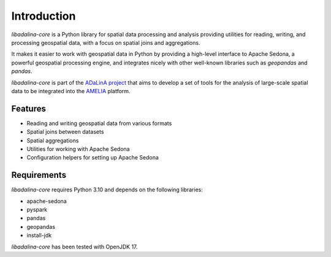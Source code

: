 
************
Introduction
************

*libadalina-core* is a Python library for spatial data processing and analysis providing utilities for reading,
writing, and processing geospatial data,
with a focus on spatial joins and aggregations.

It makes it easier to work with geospatial data in Python by providing a high-level interface
to Apache Sedona, a powerful geospatial processing engine, and integrates nicely with other well-known libraries
such as *geopandas* and *pandas*.

*libadalina-core* is part of the `ADaLinA project <https://expertise.unimi.it/resource/project/PNRR%5FBAC24ACESE%5F01>`__
that aims to develop a set of tools for the analysis of large-scale spatial data
to be integrated into the `AMELIA <https://https://grins.it/progetto/piattaforma-amelia>`__ platform.

Features
--------

* Reading and writing geospatial data from various formats
* Spatial joins between datasets
* Spatial aggregations
* Utilities for working with Apache Sedona
* Configuration helpers for setting up Apache Sedona

Requirements
------------

*libadalina-core* requires Python 3.10 and depends on the following libraries:

* apache-sedona
* pyspark
* pandas
* geopandas
* install-jdk

*libadalina-core* has been tested with OpenJDK 17.